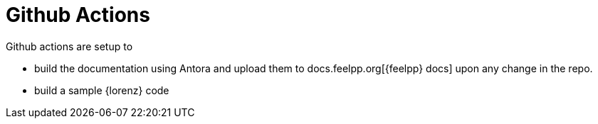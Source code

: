 = Github Actions

Github actions are setup to 

* build the documentation using Antora and upload them to docs.feelpp.org[{feelpp} docs] upon any change in the repo.
* build a sample {lorenz} code

